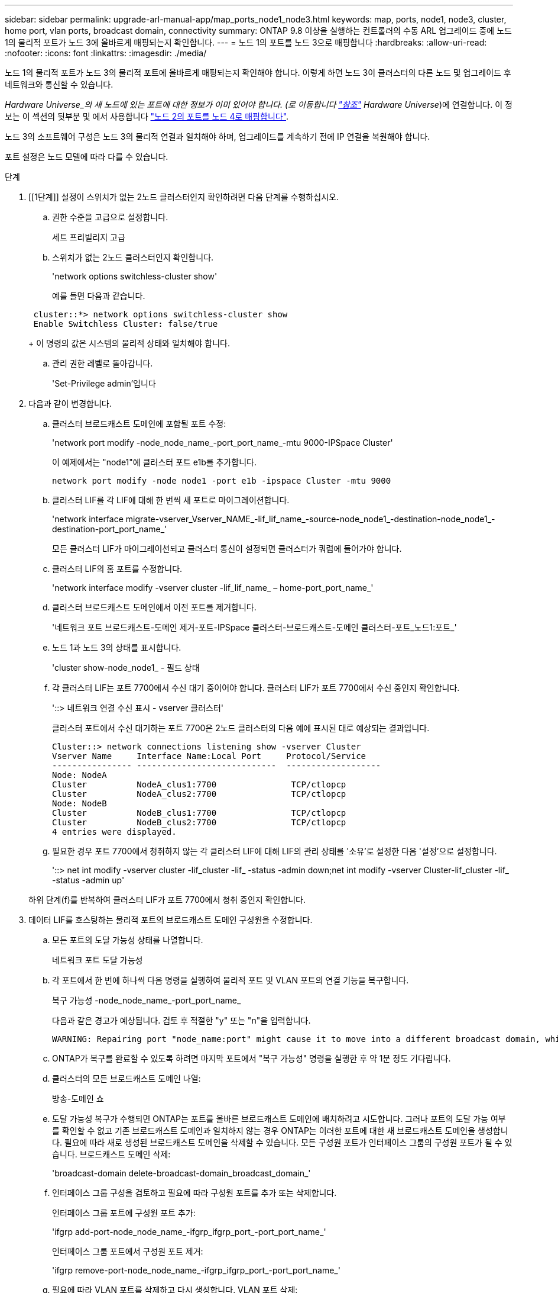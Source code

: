 ---
sidebar: sidebar 
permalink: upgrade-arl-manual-app/map_ports_node1_node3.html 
keywords: map, ports, node1, node3, cluster, home port, vlan ports, broadcast domain, connectivity 
summary: ONTAP 9.8 이상을 실행하는 컨트롤러의 수동 ARL 업그레이드 중에 노드 1의 물리적 포트가 노드 3에 올바르게 매핑되는지 확인합니다. 
---
= 노드 1의 포트를 노드 3으로 매핑합니다
:hardbreaks:
:allow-uri-read: 
:nofooter: 
:icons: font
:linkattrs: 
:imagesdir: ./media/


[role="lead"]
노드 1의 물리적 포트가 노드 3의 물리적 포트에 올바르게 매핑되는지 확인해야 합니다. 이렇게 하면 노드 3이 클러스터의 다른 노드 및 업그레이드 후 네트워크와 통신할 수 있습니다.

_Hardware Universe_의 새 노드에 있는 포트에 대한 정보가 이미 있어야 합니다. (로 이동합니다 link:other_references.html["참조"] Hardware Universe_)에 연결합니다. 이 정보는 이 섹션의 뒷부분 및 에서 사용합니다 link:map_ports_node2_node4.html["노드 2의 포트를 노드 4로 매핑합니다"].

노드 3의 소프트웨어 구성은 노드 3의 물리적 연결과 일치해야 하며, 업그레이드를 계속하기 전에 IP 연결을 복원해야 합니다.

포트 설정은 노드 모델에 따라 다를 수 있습니다.

.단계
. [[1단계]] 설정이 스위치가 없는 2노드 클러스터인지 확인하려면 다음 단계를 수행하십시오.
+
.. 권한 수준을 고급으로 설정합니다.
+
세트 프리빌리지 고급

.. 스위치가 없는 2노드 클러스터인지 확인합니다.
+
'network options switchless-cluster show'

+
예를 들면 다음과 같습니다.

+
[listing]
----
 cluster::*> network options switchless-cluster show
 Enable Switchless Cluster: false/true
----
+
이 명령의 값은 시스템의 물리적 상태와 일치해야 합니다.

.. 관리 권한 레벨로 돌아갑니다.
+
'Set-Privilege admin'입니다



. [[step2]] 다음과 같이 변경합니다.
+
.. 클러스터 브로드캐스트 도메인에 포함될 포트 수정:
+
'network port modify -node_node_name_-port_port_name_-mtu 9000-IPSpace Cluster'

+
이 예제에서는 "node1"에 클러스터 포트 e1b를 추가합니다.

+
[listing]
----
network port modify -node node1 -port e1b -ipspace Cluster -mtu 9000
----
.. 클러스터 LIF를 각 LIF에 대해 한 번씩 새 포트로 마이그레이션합니다.
+
'network interface migrate-vserver_Vserver_NAME_-lif_lif_name_-source-node_node1_-destination-node_node1_-destination-port_port_name_'

+
모든 클러스터 LIF가 마이그레이션되고 클러스터 통신이 설정되면 클러스터가 쿼럼에 들어가야 합니다.

.. 클러스터 LIF의 홈 포트를 수정합니다.
+
'network interface modify -vserver cluster -lif_lif_name_ – home-port_port_name_'

.. 클러스터 브로드캐스트 도메인에서 이전 포트를 제거합니다.
+
'네트워크 포트 브로드캐스트-도메인 제거-포트-IPSpace 클러스터-브로드캐스트-도메인 클러스터-포트_노드1:포트_'

.. 노드 1과 노드 3의 상태를 표시합니다.
+
'cluster show-node_node1_ - 필드 상태

.. 각 클러스터 LIF는 포트 7700에서 수신 대기 중이어야 합니다. 클러스터 LIF가 포트 7700에서 수신 중인지 확인합니다.
+
'::> 네트워크 연결 수신 표시 - vserver 클러스터'

+
클러스터 포트에서 수신 대기하는 포트 7700은 2노드 클러스터의 다음 예에 표시된 대로 예상되는 결과입니다.

+
[listing]
----
Cluster::> network connections listening show -vserver Cluster
Vserver Name     Interface Name:Local Port     Protocol/Service
---------------- ----------------------------  -------------------
Node: NodeA
Cluster          NodeA_clus1:7700               TCP/ctlopcp
Cluster          NodeA_clus2:7700               TCP/ctlopcp
Node: NodeB
Cluster          NodeB_clus1:7700               TCP/ctlopcp
Cluster          NodeB_clus2:7700               TCP/ctlopcp
4 entries were displayed.
----
.. 필요한 경우 포트 7700에서 청취하지 않는 각 클러스터 LIF에 대해 LIF의 관리 상태를 '소유'로 설정한 다음 '설정'으로 설정합니다.
+
'::> net int modify -vserver cluster -lif_cluster -lif_ -status -admin down;net int modify -vserver Cluster-lif_cluster -lif_ -status -admin up'

+
하위 단계(f)를 반복하여 클러스터 LIF가 포트 7700에서 청취 중인지 확인합니다.



. [[man_map_1_step3]] 데이터 LIF를 호스팅하는 물리적 포트의 브로드캐스트 도메인 구성원을 수정합니다.
+
.. 모든 포트의 도달 가능성 상태를 나열합니다.
+
네트워크 포트 도달 가능성

.. 각 포트에서 한 번에 하나씩 다음 명령을 실행하여 물리적 포트 및 VLAN 포트의 연결 기능을 복구합니다.
+
복구 가능성 -node_node_name_-port_port_name_

+
다음과 같은 경고가 예상됩니다. 검토 후 적절한 "y" 또는 "n"을 입력합니다.

+
[listing]
----
WARNING: Repairing port "node_name:port" might cause it to move into a different broadcast domain, which can cause LIFs to be re-homed away from the port. Are you sure you want to continue? {y|n}:
----
.. ONTAP가 복구를 완료할 수 있도록 하려면 마지막 포트에서 "복구 가능성" 명령을 실행한 후 약 1분 정도 기다립니다.
.. 클러스터의 모든 브로드캐스트 도메인 나열:
+
방송-도메인 쇼

.. 도달 가능성 복구가 수행되면 ONTAP는 포트를 올바른 브로드캐스트 도메인에 배치하려고 시도합니다. 그러나 포트의 도달 가능 여부를 확인할 수 없고 기존 브로드캐스트 도메인과 일치하지 않는 경우 ONTAP는 이러한 포트에 대한 새 브로드캐스트 도메인을 생성합니다. 필요에 따라 새로 생성된 브로드캐스트 도메인을 삭제할 수 있습니다. 모든 구성원 포트가 인터페이스 그룹의 구성원 포트가 될 수 있습니다. 브로드캐스트 도메인 삭제:
+
'broadcast-domain delete-broadcast-domain_broadcast_domain_'

.. 인터페이스 그룹 구성을 검토하고 필요에 따라 구성원 포트를 추가 또는 삭제합니다.
+
인터페이스 그룹 포트에 구성원 포트 추가:

+
'ifgrp add-port-node_node_name_-ifgrp_ifgrp_port_-port_port_name_'

+
인터페이스 그룹 포트에서 구성원 포트 제거:

+
'ifgrp remove-port-node_node_name_-ifgrp_ifgrp_port_-port_port_name_'

.. 필요에 따라 VLAN 포트를 삭제하고 다시 생성합니다. VLAN 포트 삭제:
+
'VLAN DELETE-NODE_NODE_NAME_-VLAN-NAME_VLAN_PORT_'

+
VLAN 포트 생성:

+
'VLAN create-node_node_name_-vlan-name_vlan_port_'

+

NOTE: 업그레이드하는 시스템의 네트워킹 구성의 복잡성에 따라 모든 포트가 필요한 위치에 올바르게 배치될 때까지 하위 단계(a)를 (g)로 반복해야 할 수 있습니다.



. [[4단계]] 시스템에 구성된 VLAN이 없으면 로 이동합니다 <<man_map_1_step5,5단계>>. 구성된 VLAN이 있으면 더 이상 존재하지 않거나 다른 브로드캐스트 도메인으로 이동된 포트에서 구성되었던 교체된 VLAN을 복원하십시오.
+
.. 교체된 VLAN을 표시합니다.
+
'클러스터 컨트롤러 교체 네트워크가 교체되었습니다 - VLAN 표시'

.. 교체된 VLAN을 원하는 대상 포트로 복구합니다.
+
disspled-vLANs restore-node_name_-port_port_name_-destination-port_destination_port_'입니다

.. 교체된 모든 VLAN이 복원되었는지 확인합니다.
+
'클러스터 컨트롤러 교체 네트워크가 교체되었습니다 - VLAN 표시'

.. VLAN은 생성된 후 1분 정도 적절한 브로드캐스트 도메인에 자동으로 배치됩니다. 복구된 VLAN이 적절한 브로드캐스트 도메인에 배치되었는지 확인합니다.
+
네트워크 포트 도달 가능성



. [[man_map_1_step5]] ONTAP 9.8부터 ONTAP는 네트워크 포트 도달 가능성 복구 절차 중에 포트가 브로드캐스트 도메인 간에 이동하는 경우 LIF의 홈 포트를 자동으로 수정합니다. LIF의 홈 포트를 다른 노드로 이동하거나 할당되지 않은 경우 해당 LIF는 대체된 LIF로 표시됩니다. 홈 포트가 더 이상 존재하지 않거나 다른 노드로 재배치된 교체된 LIF의 홈 포트를 복구합니다.
+
.. 홈 포트가 다른 노드로 이동했거나 더 이상 존재하지 않는 LIF 표시:
+
디시퍼인터페이스 쇼

.. 각 LIF의 홈 포트를 복원합니다.
+
disspled-interface restore-vserver_Vserver_name_-lif-name_LIF_name_'입니다

.. 모든 LIF 홈 포트가 복구되었는지 확인합니다.
+
디시퍼인터페이스 쇼



+
모든 포트가 올바르게 구성되어 올바른 브로드캐스트 도메인에 추가되면 'network port reachability show' 명령은 연결된 모든 포트에 대한 도달 가능성 상태를 "ok"로 보고하고 물리적 연결이 없는 포트에 대해 "no-reachability"로 상태를 보고해야 합니다. 이 두 포트가 아닌 다른 상태를 보고하는 포트가 있는 경우 에 설명된 대로 내 상태를 복구합니다 <<man_map_1_step3,3단계>>.

. [[man_map_1_step6]] 모든 LIF가 올바른 브로드캐스트 도메인에 속한 포트에서 관리적으로 작동 중인지 확인합니다.
+
.. 관리상 다운되는 LIF가 있는지 확인합니다.
+
'network interface show -vserver_Vserver_name_-status-admin down'

.. 운영 중단된 LIF가 있는지 확인하십시오.
+
'network interface show -vserver_Vserver_NAME_-status-oper down'

.. 다른 홈 포트를 가지도록 수정해야 하는 모든 LIF를 수정합니다.
+
'network interface modify -vserver_Vserver_NAME_-lif_LIF_name_-home-port_home_port_'

+

NOTE: iSCSI LIF의 경우 홈 포트를 수정하려면 LIF를 관리 방식으로 중지해야 합니다.

.. 홈 포트가 아닌 LIF 되돌리기:
+
'네트워크 인터페이스 복원 *'




